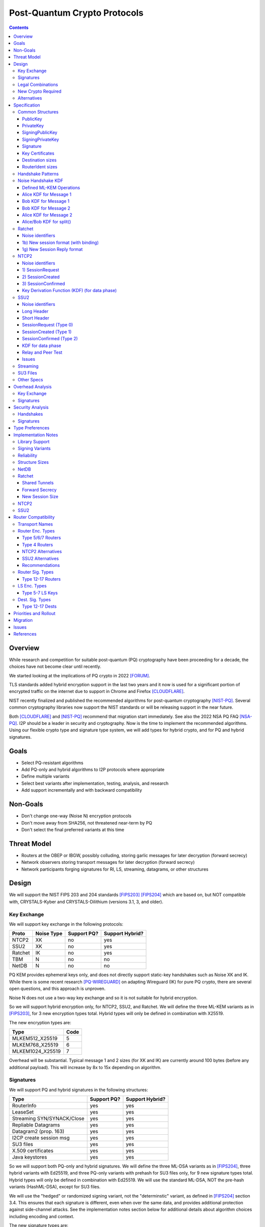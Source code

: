 ===================================
Post-Quantum Crypto Protocols
===================================
.. meta::
    :author: zzz
    :created: 2025-01-21
    :thread: http://zzz.i2p/topics/3294
    :lastupdated: 2025-03-14
    :status: Open
    :target: 0.9.80

.. contents::






Overview
========

While research and competition for suitable post-quantum (PQ)
cryptography have been proceeding for a decade, the choices
have not become clear until recently.

We started looking at the implications of PQ crypto
in 2022 [FORUM]_.

TLS standards added hybrid encryption support in the last two years and it now
is used for a significant portion of encrypted traffic on the internet
due to support in Chrome and Firefox [CLOUDFLARE]_.

NIST recently finalized and published the recommended algorithms
for post-quantum cryptography [NIST-PQ]_.
Several common cryptography libraries now support the NIST standards
or will be releasing support in the near future.

Both [CLOUDFLARE]_ and [NIST-PQ]_ recommend that migration start immediately.
See also the 2022 NSA PQ FAQ [NSA-PQ]_.
I2P should be a leader in security and cryptography.
Now is the time to implement the recommended algorithms.
Using our flexible crypto type and signature type system,
we will add types for hybrid crypto, and for PQ and hybrid signatures.


Goals
=====

- Select PQ-resistant algorithms
- Add PQ-only and hybrid algorithms to I2P protocols where appropriate
- Define multiple variants
- Select best variants after implementation, testing, analysis, and research
- Add support incrementally and with backward compatibility


Non-Goals
=========

- Don't change one-way (Noise N) encryption protocols
- Don't move away from SHA256, not threatened near-term by PQ
- Don't select the final preferred variants at this time


Threat Model
============

- Routers at the OBEP or IBGW, possibly colluding,
  storing garlic messages for later decryption (forward secrecy)
- Network observers
  storing transport messages for later decryption (forward secrecy)
- Network participants forging signatures for RI, LS, streaming, datagrams,
  or other structures



Design
======

We will support the NIST FIPS 203 and 204 standards [FIPS203]_ [FIPS204]_
which are based on, but NOT compatible with,
CRYSTALS-Kyber and CRYSTALS-Dilithium (versions 3.1, 3, and older).



Key Exchange
-------------

We will support key exchange in the following protocols:

=======  ==========  ==============  ===============
Proto    Noise Type  Support PQ?     Support Hybrid?
=======  ==========  ==============  ===============
NTCP2       XK       no              yes
SSU2        XK       no              yes
Ratchet     IK       no              yes
TBM          N       no              no
NetDB        N       no              no
=======  ==========  ==============  ===============

PQ KEM provides ephemeral keys only, and does not directly support
static-key handshakes such as Noise XK and IK.
While there is some recent research [PQ-WIREGUARD]_ on adapting Wireguard (IK)
for pure PQ crypto, there are several open questions, and
this approach is unproven.

Noise N does not use a two-way key exchange and so it is not suitable
for hybrid encryption.

So we will support hybrid encryption only, for NTCP2, SSU2, and Ratchet.
We will define the three ML-KEM variants as in [FIPS203]_,
for 3 new encryption types total.
Hybrid types will only be defined in combination with X25519.

The new encryption types are:

================  ====
  Type            Code
================  ====
MLKEM512_X25519     5
MLKEM768_X25519     6
MLKEM1024_X25519    7
================  ====

Overhead will be substantial. Typical message 1 and 2 sizes (for XK and IK)
are currently around 100 bytes (before any additional payload).
This will increase by 8x to 15x depending on algorithm.


Signatures
-----------

We will support PQ and hybrid signatures in the following structures:

==========================  ==============  ===============
Type                        Support PQ?     Support Hybrid?
==========================  ==============  ===============
RouterInfo                  yes             yes
LeaseSet                    yes             yes
Streaming SYN/SYNACK/Close  yes             yes
Repliable Datagrams         yes             yes
Datagram2 (prop. 163)       yes             yes
I2CP create session msg     yes             yes
SU3 files                   yes             yes
X.509 certificates          yes             yes
Java keystores              yes             yes
==========================  ==============  ===============


So we will support both PQ-only and hybrid signatures.
We will define the three ML-DSA variants as in [FIPS204]_,
three hybrid variants with Ed25519,
and three PQ-only variants with prehash for SU3 files only,
for 9 new signature types total.
Hybrid types will only be defined in combination with Ed25519.
We will use the standard ML-DSA, NOT the pre-hash variants (HashML-DSA),
except for SU3 files.

We will use the "hedged" or randomized signing variant,
not the "determinstic" variant, as defined in [FIPS204]_ section 3.4.
This ensures that each signature is different, even when over the same data,
and provides additional protection against side-channel attacks.
See the implementation notes section below for additional details
about algorithm choices including encoding and context.


The new signature types are:

============================  ====
        Type                  Code
============================  ====
MLDSA44_EdDSA_SHA512_Ed25519   12
MLDSA65_EdDSA_SHA512_Ed25519   13
MLDSA87_EdDSA_SHA512_Ed25519   14
MLDSA44                        15
MLDSA65                        16
MLDSA87                        17
MLDSA44ph                      18
MLDSA65ph                      19
MLDSA87ph                      20
============================  ====

X.509 certificates and other DER encodings will use the
composite structures and OIDs defined in [COMPOSITE-SIGS]_.

Overhead will be substantial. Typical Ed25519 destination and router identity
sizes are 391 bytes.
These will increase by 3.5x to 6.8x depending on algorithm.
Ed25519 signatures are 64 bytes.
These will increase by 38x to 76x depending on algorithm.
Typical signed RouterInfo, LeaseSet, repliable datagrams, and signed streaming messages are about 1KB.
These will increase by 3x to 8x depending on algorithm.

As the new destination and router identity types will not contain padding,
they will not be compressible. Sizes of destinations and router identities
that are gzipped in-transit will increase by 12x - 38x depending on algorithm.



Legal Combinations
------------------

For Destinations, the new signature types are supported with all encryption
types in the leaseset. Set the encryption type in the key certificate to NONE (255).

For RouterIdentities, ElGamal encryption type is deprecated.
The new signature types are supported with X25519 (type 4) encryption only.
The new encryption types will be indicated in the RouterAddresses.
The encryption type in the key certificate will continue to be type 4.



New Crypto Required
-------------------

- ML-KEM (formerly CRYSTALS-Kyber) [FIPS203]_
- ML-DSA (formerly CRYSTALS-Dilithium) [FIPS204]_
- SHA3-128 (formerly Keccak-256) [FIPS202]_ Used only for SHAKE128
- SHA3-256 (formerly Keccak-512) [FIPS202]_
- SHAKE128 and SHAKE256 (XOF extensions to SHA3-128 and SHA3-256) [FIPS202]_

Test vectors for SHA3-256, SHAKE128, and SHAKE256 are at [NIST-VECTORS]_.

Note that the Java bouncycastle library supports all the above.
C++ library support will be in OpenSSL 3.5 [OPENSSL]_.


Alternatives
-------------

We will not support [FIPS205]_ (Sphincs+), it is much much slower and bigger than ML-DSA.
We will not support the upcoming FIPS206 (Falcon), it is not yet standardized.
We will not support NTRU or other PQ candidates that were not standardized by NIST.


Specification
=============

Common Structures
-----------------

Update the sections and tables in the common structures document [COMMON]_ as follows:


PublicKey
````````````````

The new Public Key types are:

================    ================= ======  =====
  Type              Public Key Length Since   Usage
================    ================= ======  =====
MLKEM512_X25519               32      0.9.xx  See proposal 169, for Leasesets only, not for RIs or Destinations
MLKEM768_X25519               32      0.9.xx  See proposal 169, for Leasesets only, not for RIs or Destinations
MLKEM1024_X25519              32      0.9.xx  See proposal 169, for Leasesets only, not for RIs or Destinations
MLKEM512                     800      0.9.xx  See proposal 169, for handshakes only, not for Leasesets, RIs or Destinations
MLKEM768                    1184      0.9.xx  See proposal 169, for handshakes only, not for Leasesets, RIs or Destinations
MLKEM1024                   1568      0.9.xx  See proposal 169, for handshakes only, not for Leasesets, RIs or Destinations
MLKEM512_CT                  768      0.9.xx  See proposal 169, for handshakes only, not for Leasesets, RIs or Destinations
MLKEM768_CT                 1088      0.9.xx  See proposal 169, for handshakes only, not for Leasesets, RIs or Destinations
MLKEM1024_CT                1568      0.9.xx  See proposal 169, for handshakes only, not for Leasesets, RIs or Destinations
NONE                           0      0.9.xx  See proposal 169, for destinations with PQ sig types only, not for RIs or Leasesets
================    ================= ======  =====

Hybrid public keys are the X25519 key.
KEM public keys are the ephemeral PQ key sent from Alice to Bob.
Byte order defined in [FIPS203]_.

MLKEM*_CT keys are not really public keys, they are the "ciphertext" sent from Bob to Alice in the Noise handshake.
They are listed here for completeness.



PrivateKey
````````````````

The new Private Key types are:

================    ================== ======  =====
  Type              Private Key Length Since   Usage
================    ================== ======  =====
MLKEM512_X25519               32       0.9.xx  See proposal 169, for Leasesets only, not for RIs or Destinations
MLKEM768_X25519               32       0.9.xx  See proposal 169, for Leasesets only, not for RIs or Destinations
MLKEM1024_X25519              32       0.9.xx  See proposal 169, for Leasesets only, not for RIs or Destinations
MLKEM512                    1632       0.9.xx  See proposal 169, for handshakes only, not for Leasesets, RIs or Destinations
MLKEM768                    2400       0.9.xx  See proposal 169, for handshakes only, not for Leasesets, RIs or Destinations
MLKEM1024                   3168       0.9.xx  See proposal 169, for handshakes only, not for Leasesets, RIs or Destinations
================    ================== ======  =====

Hybrid private keys are the X25519 key followed by the PQ key.
KEM private keys are the ciphertext sent from Bob to Alice.
Byte order defined in [FIPS203]_.




SigningPublicKey
````````````````

The new Signing Public Key types are:

============================   ==============  ======  =====
         Type                  Length (bytes)  Since   Usage
============================   ==============  ======  =====
MLDSA44_EdDSA_SHA512_Ed25519         1344      0.9.xx  See proposal 169
MLDSA65_EdDSA_SHA512_Ed25519         1984      0.9.xx  See proposal 169
MLDSA87_EdDSA_SHA512_Ed25519         2624      0.9.xx  See proposal 169
MLDSA44                              1312      0.9.xx  See proposal 169
MLDSA65                              1952      0.9.xx  See proposal 169
MLDSA87                              2592      0.9.xx  See proposal 169
MLDSA44ph                            1344      0.9.xx  Only for SU3 files, not for netdb structures
MLDSA65ph                            1984      0.9.xx  Only for SU3 files, not for netdb structures
MLDSA87ph                            2624      0.9.xx  Only for SU3 files, not for netdb structures
============================   ==============  ======  =====

Hybrid signing public keys are the Ed25519 key followed by the PQ key.
Byte order defined in [FIPS204]_.


SigningPrivateKey
`````````````````

The new Signing Private Key types are:

============================   ==============  ======  =====
         Type                  Length (bytes)  Since   Usage
============================   ==============  ======  =====
MLDSA44_EdDSA_SHA512_Ed25519         2592      0.9.xx  See proposal 169
MLDSA65_EdDSA_SHA512_Ed25519         4064      0.9.xx  See proposal 169
MLDSA87_EdDSA_SHA512_Ed25519         4928      0.9.xx  See proposal 169
MLDSA44                              2560      0.9.xx  See proposal 169
MLDSA65                              4032      0.9.xx  See proposal 169
MLDSA87                              4896      0.9.xx  See proposal 169
MLDSA44ph                            2592      0.9.xx  Only for SU3 files, not for netdb structuresSee proposal 169
MLDSA65ph                            4064      0.9.xx  Only for SU3 files, not for netdb structuresSee proposal 169
MLDSA87ph                            4928      0.9.xx  Only for SU3 files, not for netdb structuresSee proposal 169
============================   ==============  ======  =====

Hybrid signing private keys are the Ed25519 key followed by the PQ key.
Byte order defined in [FIPS204]_.


Signature
``````````

The new Signature types are:

============================   ==============  ======  =====
         Type                  Length (bytes)  Since   Usage
============================   ==============  ======  =====
MLDSA44_EdDSA_SHA512_Ed25519         2484      0.9.xx  See proposal 169
MLDSA65_EdDSA_SHA512_Ed25519         3373      0.9.xx  See proposal 169
MLDSA87_EdDSA_SHA512_Ed25519         4691      0.9.xx  See proposal 169
MLDSA44                              2420      0.9.xx  See proposal 169
MLDSA65                              3309      0.9.xx  See proposal 169
MLDSA87                              4627      0.9.xx  See proposal 169
MLDSA44ph                            2484      0.9.xx  Only for SU3 files, not for netdb structuresSee proposal 169
MLDSA65ph                            3373      0.9.xx  Only for SU3 files, not for netdb structuresSee proposal 169
MLDSA87ph                            4691      0.9.xx  Only for SU3 files, not for netdb structuresSee proposal 169
============================   ==============  ======  =====

Hybrid signatures are the Ed25519 signature followed by the PQ signature.
Hybrid signatures are verified by verifying both signatures, and failing
if either one fails.
Byte order defined in [FIPS204]_.



Key Certificates
````````````````

The new Signing Public Key types are:

============================  ===========  =======================  ======  =====
        Type                  Type Code    Total Public Key Length  Since   Usage
============================  ===========  =======================  ======  =====
MLDSA44_EdDSA_SHA512_Ed25519      12                 1344           0.9.xx  See proposal 169
MLDSA65_EdDSA_SHA512_Ed25519      13                 1984           0.9.xx  See proposal 169
MLDSA87_EdDSA_SHA512_Ed25519      14                 2624           0.9.xx  See proposal 169
MLDSA44                           15                 1312           0.9.xx  See proposal 169
MLDSA65                           16                 1952           0.9.xx  See proposal 169
MLDSA87                           17                 2592           0.9.xx  See proposal 169
MLDSA44ph                         18                  n/a           0.9.xx  Only for SU3 files
MLDSA65ph                         19                  n/a           0.9.xx  Only for SU3 files
MLDSA87ph                         20                  n/a           0.9.xx  Only for SU3 files
============================  ===========  =======================  ======  =====



The new Crypto Public Key types are:

================    ===========  ======================= ======  =====
  Type              Type Code    Total Public Key Length Since   Usage
================    ===========  ======================= ======  =====
MLKEM512_X25519          5                 32            0.9.xx  See proposal 169, for Leasesets only, not for RIs or Destinations
MLKEM768_X25519          6                 32            0.9.xx  See proposal 169, for Leasesets only, not for RIs or Destinations
MLKEM1024_X25519         7                 32            0.9.xx  See proposal 169, for Leasesets only, not for RIs or Destinations
NONE                   255                  0            0.9.xx  See proposal 169
================    ===========  ======================= ======  =====


Hybrid key types are NEVER included in key certificates; only in leasesets.

For destinations with Hybrid or PQ signature types,
use NONE (type 255) for the encryption type,
but there is no crypto key, and the
entire 384-byte main section is for the signing key.


Destination sizes
``````````````````

Here are lengths for the new Destination types.
Enc type for all is NONE (type 255) and the encryption key length is treated as 0.
The entire 384-byte section is used for the first part of the signing public key.
NOTE: This is different than the spec for the ECDSA_SHA512_P521
and the RSA signature types, where we maintained the 256-byte ElGamal
key in the destination even though it was unused.

No padding.
Total length is 7 + total key length.
Key certificate length is 4 + excess key length.

Example 1319-byte destination byte stream for MLDSA44:

skey[0:383] 5 (932 >> 8) (932 & 0xff) 00 12 00 255 skey[384:1311]



============================  ===========  =======================  ======  ======  =====
        Type                  Type Code    Total Public Key Length  Main    Excess  Total Dest Length
============================  ===========  =======================  ======  ======  =====
MLDSA44_EdDSA_SHA512_Ed25519      12                 1344           384      960    1351
MLDSA65_EdDSA_SHA512_Ed25519      13                 1984           384     1600    1991
MLDSA87_EdDSA_SHA512_Ed25519      14                 2624           384     2240    2631
MLDSA44                           15                 1312           384      928    1319
MLDSA65                           16                 1952           384     1568    1959
MLDSA87                           17                 2592           384     2208    2599
============================  ===========  =======================  ======  ======  =====



RouterIdent sizes
``````````````````

Here are lengths for the new Destination types.
Enc type for all is X25519 (type 4).
The entire 352-byte section after the X28819 public key is used for the first part of the signing public key.
No padding.
Total length is 39 + total key length.
Key certificate length is 4 + excess key length.

Example 1351-byte router identity byte stream for MLDSA44:

enckey[0:31] skey[0:351] 5 (960 >> 8) (960 & 0xff) 00 12 00 4 skey[352:1311]



============================  ===========  =======================  ======  ======  =====
        Type                  Type Code    Total Public Key Length  Main    Excess  Total RouterIdent Length
============================  ===========  =======================  ======  ======  =====
MLDSA44_EdDSA_SHA512_Ed25519      12                 1344           352      992    1383
MLDSA65_EdDSA_SHA512_Ed25519      13                 1984           352     1632    2023
MLDSA87_EdDSA_SHA512_Ed25519      14                 2624           352     2272    2663
MLDSA44                           15                 1312           352      960    1351
MLDSA65                           16                 1952           352     1600    1991
MLDSA87                           17                 2592           352     2240    2631
============================  ===========  =======================  ======  ======  =====



Handshake Patterns
------------------

Handshakes use [Noise]_ handshake patterns.

The following letter mapping is used:

- e = one-time ephemeral key
- s = static key
- p = message payload
- e1 = one-time ephemeral PQ key, sent from Alice to Bob
- ekem1 = the KEM ciphertext, sent from Bob to Alice

The following modifications to XK and IK for hybrid forward secrecy (hfs) are
as specified in [Noise-Hybrid]_ section 5:

.. raw:: html

  {% highlight lang='dataspec' %}

XK:                       XKhfs:
  <- s                      <- s
  ...                       ...
  -> e, es, p               -> e, es, e1, p
  <- e, ee, p               <- e, ee, ekem1, p
  -> s, se                  -> s, se
  <- p                      <- p
  p ->                      p ->


  IK:                       IKhfs:
  <- s                      <- s
  ...                       ...
  -> e, es, s, ss, p       -> e, es, e1, s, ss, p
  <- tag, e, ee, se, p     <- tag, e, ee, ekem1, se, p
  <- p                     <- p
  p ->                     p ->

  e1 and ekem1 are encrypted. See pattern definitions below.
  NOTE: e1 and ekem1 are different sizes (unlike X25519)

{% endhighlight %}

The e1 pattern is defined as follows, as specified in [Noise-Hybrid]_ section 4:

.. raw:: html

  {% highlight lang='dataspec' %}

For Alice:
  (encap_key, decap_key) = PQ_KEYGEN()

  // EncryptAndHash(encap_key)
  ciphertext = ENCRYPT(k, n, encap_key, ad)
  MixHash(ciphertext)

  For Bob:

  // DecryptAndHash(ciphertext)
  encap_key = DECRYPT(k, n, ciphertext, ad)
  MixHash(ciphertext)


{% endhighlight %}


The ekem1 pattern is defined as follows, as specified in [Noise-Hybrid]_ section 4:

.. raw:: html

  {% highlight lang='dataspec' %}

For Bob:

  (kem_ciphertext, kem_shared_key) = ENCAPS(encap_key)

  // EncryptAndHash(kem_ciphertext)
  ciphertext = ENCRYPT(k, n, kem_ciphertext, ad)
  MixHash(ciphertext)

  // MixKey
  MixKey(kem_shared_key)


  For Alice:

  // DecryptAndHash(ciphertext)
  kem_ciphertext = DECRYPT(k, n, ciphertext, ad)
  MixHash(ciphertext)

  // MixKey
  kem_shared_key = DECAPS(kem_ciphertext, decap_key)
  MixKey(kem_shared_key)


{% endhighlight %}




Noise Handshake KDF
---------------------

This section applies to both IK and XK protocols.

The hybrid handshake is defined in [Noise-Hybrid]_.
The first message, from Alice to Bob, contains e1, the encapsulation key, before the message payload.
This is treated as an additional static key; call EncryptAndHash() on it (as Alice)
or DecryptAndHash() (as Bob).
Then process the message payload as usual.

The second message, from Bob to Alice, contains ekem1, the ciphertext, before the message payload.
This is treated as an additional static key; call EncryptAndHash() on it (as Bob)
or DecryptAndHash() (as Alice).
Then, calculate the kem_shared_key and call MixKey(kem_shared_key).
Then process the message payload as usual.


Defined ML-KEM Operations
`````````````````````````

We define the following functions corresponding to the cryptographic building blocks used
as defined in [FIPS203]_.

(encap_key, decap_key) = PQ_KEYGEN()
    Alice creates the encapsulation and decapsulation keys
    The encapsulation key is sent in message 1.
    encap_key and decap_key sizes vary based on ML-KEM variant.

(ciphertext, kem_shared_key) = ENCAPS(encap_key)
    Bob calculates the ciphertext and shared key,
    using the ciphertext received in message 1.
    The ciphertext is sent in message 2.
    ciphertext size varies based on ML-KEM variant.
    The kem_shared_key is always 32 bytes.

kem_shared_key = DECAPS(ciphertext, decap_key)
    Alice calculates the shared key,
    using the ciphertext received in message 2.
    The kem_shared_key is always 32 bytes.

Note that both the encap_key and the ciphertext are encrypted inside ChaCha/Poly
blocks in the Noise handshake messages 1 and 2.
They will be decrypted as part of the handshake process.

The kem_shared_key is mixed into the chaining key with MixHash().
See below for details.


Alice KDF for Message 1
`````````````````````````

For XK: After the 'es' message pattern and before the payload, add:

OR

For IK: After the 'es' message pattern and before the 's' message pattern, add:

.. raw:: html

  {% highlight lang='text' %}
This is the "e1" message pattern:
  (encap_key, decap_key) = PQ_KEYGEN()

  // AEAD parameters
  k = keydata[32:63]
  n = 0
  ad = h
  ciphertext = ENCRYPT(k, n, encap_key, ad)

  // MixHash(ciphertext)
  h = SHA256(h || ciphertext)


  End of "e1" message pattern.

{% endhighlight %}


Bob KDF for Message 1
`````````````````````````

For XK: After the 'es' message pattern and before the payload, add:

OR

For IK: After the 'es' message pattern and before the 's' message pattern, add:

.. raw:: html

  {% highlight lang='text' %}
This is the "e1" message pattern:

  // AEAD parameters
  k = keydata[32:63]
  n = 0
  ad = h
  encap_key = DECRYPT(k, n, encap_key_section, ad)

  // MixHash(encap_key_section)
  h = SHA256(h || encap_key_section)

  End of "e1" message pattern.

{% endhighlight %}


Bob KDF for Message 2
`````````````````````````

For XK: After the 'ee' message pattern and before the payload, add:

OR

For IK: After the 'ee' message pattern and before the 'se' message pattern, add:

.. raw:: html

  {% highlight lang='text' %}
This is the "ekem1" message pattern:

  (kem_ciphertext, kem_shared_key) = ENCAPS(encap_key)

  // AEAD parameters
  k = keydata[32:63]
  n = 0
  ad = h
  ciphertext = ENCRYPT(k, n, kem_ciphertext, ad)

  // MixHash(ciphertext)
  h = SHA256(h || ciphertext)

  // MixKey(kem_shared_key)
  keydata = HKDF(chainKey, kem_shared_key, "", 64)
  chainKey = keydata[0:31]

  End of "ekem1" message pattern.

{% endhighlight %}


Alice KDF for Message 2
`````````````````````````

After the 'ee' message pattern (and before the 'ss' message pattern for IK), add:

.. raw:: html

  {% highlight lang='text' %}
This is the "ekem1" message pattern:

  // AEAD parameters
  k = keydata[32:63]
  n = 0
  ad = h
  kem_ciphertext = DECRYPT(k, n, kem_ciphertext_section, ad)

  // MixHash(kem_ciphertext_section)
  h = SHA256(h || kem_ciphertext_section)

  // MixKey(kem_shared_key)
  kem_shared_key = DECAPS(kem_ciphertext, decap_key)
  keydata = HKDF(chainKey, kem_shared_key, "", 64)
  chainKey = keydata[0:31]

  End of "ekem1" message pattern.

{% endhighlight %}


Alice/Bob KDF for split()
`````````````````````````
unchanged



Ratchet
---------

Update the ECIES-Ratchet specification [ECIES]_ as follows:


Noise identifiers
`````````````````

- "Noise_IKhfselg2_25519+MLKEM512_ChaChaPoly_SHA256"
- "Noise_IKhfselg2_25519+MLKEM768_ChaChaPoly_SHA256"
- "Noise_IKhfselg2_25519+MLKEM1024_ChaChaPoly_SHA256"



1b) New session format (with binding)
`````````````````````````````````````

Changes: Current ratchet contained the static key in the first ChaCha section,
and the payload in the second section.
With ML-KEM, there are now three sections.
The first section contains the encrypted PQ public key.
The second section contains the static key.
The third section contains the payload.


Encrypted format:

.. raw:: html

  {% highlight lang='dataspec' %}
+----+----+----+----+----+----+----+----+
  |                                       |
  +                                       +
  |   New Session Ephemeral Public Key    |
  +             32 bytes                  +
  |     Encoded with Elligator2           |
  +                                       +
  |                                       |
  +----+----+----+----+----+----+----+----+
  |                                       |
  +           ML-KEM encap_key            +
  |       ChaCha20 encrypted data         |
  +      (see table below for length)     +
  |                                       |
  ~                                       ~
  |                                       |
  +----+----+----+----+----+----+----+----+
  |  Poly1305 Message Authentication Code |
  +    (MAC) for encap_key Section        +
  |             16 bytes                  |
  +----+----+----+----+----+----+----+----+
  |                                       |
  +           X25519 Static Key           +
  |       ChaCha20 encrypted data         |
  +             32 bytes                  +
  |                                       |
  +                                       +
  |                                       |
  +----+----+----+----+----+----+----+----+
  |  Poly1305 Message Authentication Code |
  +    (MAC) for Static Key Section       +
  |             16 bytes                  |
  +----+----+----+----+----+----+----+----+
  |                                       |
  +            Payload Section            +
  |       ChaCha20 encrypted data         |
  ~                                       ~
  |                                       |
  +                                       +
  |                                       |
  +----+----+----+----+----+----+----+----+
  |  Poly1305 Message Authentication Code |
  +         (MAC) for Payload Section     +
  |             16 bytes                  |
  +----+----+----+----+----+----+----+----+


{% endhighlight %}

Decrypted format:

.. raw:: html

  {% highlight lang='dataspec' %}
Payload Part 1:

  +----+----+----+----+----+----+----+----+
  |                                       |
  +       ML-KEM encap_key                +
  |                                       |
  +      (see table below for length)     +
  |                                       |
  ~                                       ~
  |                                       |
  +----+----+----+----+----+----+----+----+

  Payload Part 2:

  +----+----+----+----+----+----+----+----+
  |                                       |
  +       X25519 Static Key               +
  |                                       |
  +      (32 bytes)                       +
  |                                       |
  +                                       +
  |                                       |
  +----+----+----+----+----+----+----+----+

  Payload Part 3:

  +----+----+----+----+----+----+----+----+
  |                                       |
  +            Payload Section            +
  |                                       |
  ~                                       ~
  |                                       |
  +                                       +
  |                                       |
  +----+----+----+----+----+----+----+----+

{% endhighlight %}

Sizes:

================    =========  =====  =========  =============  =============  ==========  =======
  Type              Type Code  X len  Msg 1 len  Msg 1 Enc len  Msg 1 Dec len  PQ key len  pl len
================    =========  =====  =========  =============  =============  ==========  =======
X25519                   4       32     96+pl        64+pl             pl           --       pl
MLKEM512_X25519          5       32    912+pl       880+pl         800+pl          800       pl
MLKEM768_X25519          6       32   1296+pl      1360+pl        1184+pl         1184       pl
MLKEM1024_X25519         7       32   1680+pl      1648+pl        1568+pl         1568       pl
================    =========  =====  =========  =============  =============  ==========  =======

Note that the payload must contain a DateTime block, so the minimum payload size is 7.
The minimum message 1 sizes may be caculated accordingly.



1g) New Session Reply format
````````````````````````````

Changes: Current ratchet has an empty payload for the first ChaCha section,
and the payload in the second section.
With ML-KEM, there are now three sections.
The first section contains the encrypted PQ ciphertext.
The second section has an empty payload.
The third section contains the payload.


Encrypted format:

.. raw:: html

  {% highlight lang='dataspec' %}
+----+----+----+----+----+----+----+----+
  |       Session Tag   8 bytes           |
  +----+----+----+----+----+----+----+----+
  |                                       |
  +        Ephemeral Public Key           +
  |                                       |
  +            32 bytes                   +
  |     Encoded with Elligator2           |
  +                                       +
  |                                       |
  +----+----+----+----+----+----+----+----+
  |                                       |
  +                                       +
  | ChaCha20 encrypted ML-KEM ciphertext  |
  +      (see table below for length)     +
  ~                                       ~
  +                                       +
  |                                       |
  +----+----+----+----+----+----+----+----+
  |  Poly1305 Message Authentication Code |
  +  (MAC) for ciphertext Section         +
  |             16 bytes                  |
  +----+----+----+----+----+----+----+----+
  |  Poly1305 Message Authentication Code |
  +  (MAC) for key Section (no data)      +
  |             16 bytes                  |
  +----+----+----+----+----+----+----+----+
  |                                       |
  +            Payload Section            +
  |       ChaCha20 encrypted data         |
  ~                                       ~
  |                                       |
  +                                       +
  |                                       |
  +----+----+----+----+----+----+----+----+
  |  Poly1305 Message Authentication Code |
  +         (MAC) for Payload Section     +
  |             16 bytes                  |
  +----+----+----+----+----+----+----+----+


{% endhighlight %}

Decrypted format:

.. raw:: html

  {% highlight lang='dataspec' %}
Payload Part 1:


  +----+----+----+----+----+----+----+----+
  |                                       |
  +       ML-KEM ciphertext               +
  |                                       |
  +      (see table below for length)     +
  |                                       |
  ~                                       ~
  |                                       |
  +----+----+----+----+----+----+----+----+

  Payload Part 2:

  empty

  Payload Part 3:

  +----+----+----+----+----+----+----+----+
  |                                       |
  +            Payload Section            +
  |                                       |
  ~                                       ~
  |                                       |
  +                                       +
  |                                       |
  +----+----+----+----+----+----+----+----+

{% endhighlight %}

Sizes:

================    =========  =====  =========  =============  =============  ==========  =======
  Type              Type Code  Y len  Msg 2 len  Msg 2 Enc len  Msg 2 Dec len  PQ CT len   opt len
================    =========  =====  =========  =============  =============  ==========  =======
X25519                   4       32     72+pl        32+pl             pl           --       pl
MLKEM512_X25519          5       32    856+pl       816+pl         768+pl          768       pl
MLKEM768_X25519          6       32   1176+pl      1136+pl        1088+pl         1088       pl
MLKEM1024_X25519         7       32   1656+pl      1616+pl        1568+pl         1568       pl
================    =========  =====  =========  =============  =============  ==========  =======

Note that while message 2 will normally have a nonzero payload,
the ratchet specification [ECIES]_ does not require it, so the minimum payload size is 0.
The minimum message 2 sizes may be caculated accordingly.



NTCP2
------

Update the NTCP2 specification [NTCP2]_ as follows:


Noise identifiers
`````````````````

- "Noise_XKhfsaesobfse+hs2+hs3_25519+MLKEM512_ChaChaPoly_SHA256"
- "Noise_XKhfsaesobfse+hs2+hs3_25519+MLKEM768_ChaChaPoly_SHA256"
- "Noise_XKhfsaesobfse+hs2+hs3_25519+MLKEM1024_ChaChaPoly_SHA256"


1) SessionRequest
``````````````````

Changes: Current NTCP2 contains only the options in the ChaCha section.
With ML-KEM, the ChaCha section will also contain the encrypted PQ public key.


Raw contents:

.. raw:: html

  {% highlight lang='dataspec' %}
+----+----+----+----+----+----+----+----+
  |                                       |
  +        obfuscated with RH_B           +
  |       AES-CBC-256 encrypted X         |
  +             (32 bytes)                +
  |                                       |
  +                                       +
  |                                       |
  +----+----+----+----+----+----+----+----+
  |   ChaChaPoly frame (MLKEM)            |
  +      (see table below for length)     +
  |   k defined in KDF for message 1      |
  +   n = 0                               +
  |   see KDF for associated data         |
  ~   n = 0                               ~
  +----+----+----+----+----+----+----+----+
  |                                       |
  +                                       +
  |   ChaChaPoly frame (options)          |
  +         32 bytes                      +
  |   k defined in KDF for message 1      |
  +   n = 0                               +
  |   see KDF for associated data         |
  +----+----+----+----+----+----+----+----+
  |     unencrypted authenticated         |
  ~         padding (optional)            ~
  |     length defined in options block   |
  +----+----+----+----+----+----+----+----+

  Same as before except add a second ChaChaPoly frame


{% endhighlight %}

Unencrypted data (Poly1305 authentication tag not shown):

.. raw:: html

  {% highlight lang='dataspec' %}
+----+----+----+----+----+----+----+----+
  |                                       |
  +                                       +
  |                   X                   |
  +              (32 bytes)               +
  |                                       |
  +                                       +
  |                                       |
  +----+----+----+----+----+----+----+----+
  |           ML-KEM encap_key            |
  +      (see table below for length)     +
  |                                       |
  +----+----+----+----+----+----+----+----+
  |               options                 |
  +              (16 bytes)               +
  |                                       |
  +----+----+----+----+----+----+----+----+
  |     unencrypted authenticated         |
  +         padding (optional)            +
  |     length defined in options block   |
  ~               .   .   .               ~
  |                                       |
  +----+----+----+----+----+----+----+----+



{% endhighlight %}

Sizes:

================    =========  =====  =========  =============  =============  ==========  =======
  Type              Type Code  X len  Msg 1 len  Msg 1 Enc len  Msg 1 Dec len  PQ key len  opt len
================    =========  =====  =========  =============  =============  ==========  =======
X25519                   4       32     64+pad       32              16           --         16
MLKEM512_X25519          5       32    880+pad      848             816          800         16
MLKEM768_X25519          6       32   1264+pad     1232            1200         1184         16
MLKEM1024_X25519         7       32   1648+pad     1616            1584         1568         16
================    =========  =====  =========  =============  =============  ==========  =======

Note: Type codes are for internal use only. Routers will remain type 4,
and support will be indicated in the router addresses.


2) SessionCreated
``````````````````

Changes: Current NTCP2 contains only the options in the ChaCha section.
With ML-KEM, the ChaCha section will also contain the encrypted PQ public key.


Raw contents:

.. raw:: html

  {% highlight lang='dataspec' %}
+----+----+----+----+----+----+----+----+
  |                                       |
  +        obfuscated with RH_B           +
  |       AES-CBC-256 encrypted Y         |
  +              (32 bytes)               +
  |                                       |
  +                                       +
  |                                       |
  +----+----+----+----+----+----+----+----+
  |   ChaChaPoly frame (MLKEM)            |
  +   Encrypted and authenticated data    +
  -      (see table below for length)     -
  +   k defined in KDF for message 2      +
  |   n = 0; see KDF for associated data  |
  +                                       +
  |                                       |
  +----+----+----+----+----+----+----+----+
  |   ChaChaPoly frame (options)          |
  +   Encrypted and authenticated data    +
  -           32 bytes                    -
  +   k defined in KDF for message 2      +
  |   n = 0; see KDF for associated data  |
  +                                       +
  |                                       |
  +----+----+----+----+----+----+----+----+
  |     unencrypted authenticated         |
  +         padding (optional)            +
  |     length defined in options block   |
  ~               .   .   .               ~
  |                                       |
  +----+----+----+----+----+----+----+----+

  Same as before except add a second ChaChaPoly frame

{% endhighlight %}

Unencrypted data (Poly1305 auth tag not shown):

.. raw:: html

  {% highlight lang='dataspec' %}
+----+----+----+----+----+----+----+----+
  |                                       |
  +                                       +
  |                  Y                    |
  +              (32 bytes)               +
  |                                       |
  +                                       +
  |                                       |
  +----+----+----+----+----+----+----+----+
  |           ML-KEM Ciphertext           |
  +      (see table below for length)     +
  |                                       |
  +----+----+----+----+----+----+----+----+
  |               options                 |
  +              (16 bytes)               +
  |                                       |
  +----+----+----+----+----+----+----+----+
  |     unencrypted authenticated         |
  +         padding (optional)            +
  |     length defined in options block   |
  ~               .   .   .               ~
  |                                       |
  +----+----+----+----+----+----+----+----+

{% endhighlight %}

Sizes:

================    =========  =====  =========  =============  =============  ==========  =======
  Type              Type Code  Y len  Msg 2 len  Msg 2 Enc len  Msg 2 Dec len  PQ CT len   opt len
================    =========  =====  =========  =============  =============  ==========  =======
X25519                   4       32     64+pad       32              16           --         16
MLKEM512_X25519          5       32    848+pad      816             784          768         16
MLKEM768_X25519          6       32   1136+pad     1104            1104         1088         16
MLKEM1024_X25519         7       32   1616+pad     1584            1584         1568         16
================    =========  =====  =========  =============  =============  ==========  =======

Note: Type codes are for internal use only. Routers will remain type 4,
and support will be indicated in the router addresses.



3) SessionConfirmed
```````````````````

Unchanged


Key Derivation Function (KDF) (for data phase)
``````````````````````````````````````````````

Unchanged




SSU2
----

Update the SSU2 specification [SSU2]_ as follows:


Noise identifiers
`````````````````

- "Noise_XKhfschaobfse+hs1+hs2+hs3_25519+MLKEM512_ChaChaPoly_SHA256"
- "Noise_XKhfschaobfse+hs1+hs2+hs3_25519+MLKEM768_ChaChaPoly_SHA256"
- "Noise_XKhfschaobfse+hs1+hs2+hs3_25519+MLKEM1024_ChaChaPoly_SHA256"


Long Header
`````````````
The long header is 32 bytes. It is used before a session is created, for Token Request, SessionRequest, SessionCreated, and Retry.
It is also used for out-of-session Peer Test and Hole Punch messages.

TODO: We could internally use the version field and use 3 for MLKEM512 and 4 for MLKEM768.
Do we only do that for types 0 and 1 or for all 6 types?


Before header encryption:

.. raw:: html

  {% highlight lang='dataspec' %}

+----+----+----+----+----+----+----+----+
  |      Destination Connection ID        |
  +----+----+----+----+----+----+----+----+
  |   Packet Number   |type| ver| id |flag|
  +----+----+----+----+----+----+----+----+
  |        Source Connection ID           |
  +----+----+----+----+----+----+----+----+
  |                 Token                 |
  +----+----+----+----+----+----+----+----+

  Destination Connection ID :: 8 bytes, unsigned big endian integer

  Packet Number :: 4 bytes, unsigned big endian integer

  type :: The message type = 0, 1, 7, 9, 10, or 11

  ver :: The protocol version, equal to 2
         TODO We could internally use the version field and use 3 for MLKEM512 and 4 for MLKEM768.

  id :: 1 byte, the network ID (currently 2, except for test networks)

  flag :: 1 byte, unused, set to 0 for future compatibility

  Source Connection ID :: 8 bytes, unsigned big endian integer

  Token :: 8 bytes, unsigned big endian integer

{% endhighlight %}


Short Header
`````````````
unchanged


SessionRequest (Type 0)
```````````````````````

Changes: Current SSU2 contains only the block data in the ChaCha section.
With ML-KEM, the ChaCha section will also contain the encrypted PQ public key.


Raw contents:

.. raw:: html

  {% highlight lang='dataspec' %}
+----+----+----+----+----+----+----+----+
  |  Long Header bytes 0-15, ChaCha20     |
  +  encrypted with Bob intro key         +
  |    See Header Encryption KDF          |
  +----+----+----+----+----+----+----+----+
  |  Long Header bytes 16-31, ChaCha20    |
  +  encrypted with Bob intro key n=0     +
  |                                       |
  +----+----+----+----+----+----+----+----+
  |                                       |
  +       X, ChaCha20 encrypted           +
  |       with Bob intro key n=0          |
  +              (32 bytes)               +
  |                                       |
  +                                       +
  |                                       |
  +----+----+----+----+----+----+----+----+
  |                                       |
  +                                       +
  |   ChaCha20 encrypted data (MLKEM)     |
  +          (length varies)              +
  |  k defined in KDF for Session Request |
  +  n = 0                                +
  |  see KDF for associated data          |
  +----+----+----+----+----+----+----+----+
  |                                       |
  +                                       +
  |   ChaCha20 encrypted data (payload)   |
  +          (length varies)              +
  |  k defined in KDF for Session Request |
  +  n = 0                                +
  |  see KDF for associated data          |
  +----+----+----+----+----+----+----+----+
  |                                       |
  +        Poly1305 MAC (16 bytes)        +
  |                                       |
  +----+----+----+----+----+----+----+----+


{% endhighlight %}

Unencrypted data (Poly1305 authentication tag not shown):

.. raw:: html

  {% highlight lang='dataspec' %}
+----+----+----+----+----+----+----+----+
  |      Destination Connection ID        |
  +----+----+----+----+----+----+----+----+
  |   Packet Number   |type| ver| id |flag|
  +----+----+----+----+----+----+----+----+
  |        Source Connection ID           |
  +----+----+----+----+----+----+----+----+
  |                 Token                 |
  +----+----+----+----+----+----+----+----+
  |                                       |
  +                                       +
  |                   X                   |
  +              (32 bytes)               +
  |                                       |
  +                                       +
  |                                       |
  +----+----+----+----+----+----+----+----+
  |           ML-KEM encap_key            |
  +      (see table below for length)     +
  |                                       |
  +----+----+----+----+----+----+----+----+
  |     Noise payload (block data)        |
  +          (length varies)              +
  |     see below for allowed blocks      |
  +----+----+----+----+----+----+----+----+


{% endhighlight %}

Sizes, not including IP overhead:

================    =========  =====  =========  =============  =============  ==========  =======
  Type              Type Code  X len  Msg 1 len  Msg 1 Enc len  Msg 1 Dec len  PQ key len  pl len
================    =========  =====  =========  =============  =============  ==========  =======
X25519                   4       32     80+pl        16+pl             pl         --         pl
MLKEM512_X25519          5       32    896+pl       832+pl         800+pl        800         pl
MLKEM768_X25519          6       32   1280+pl      1216+pl        1184+pl       1184         pl
MLKEM1024_X25519         7      n/a   too big
================    =========  =====  =========  =============  =============  ==========  =======

Note: Type codes are for internal use only. Routers will remain type 4,
and support will be indicated in the router addresses.

Minimum MTU for MLKEM768_X25519:
About 1316 for IPv4 and 1336 for IPv6.



SessionCreated (Type 1)
````````````````````````
Changes: Current SSU2 contains only the block data in the ChaCha section.
With ML-KEM, the ChaCha section will also contain the encrypted PQ public key.


Raw contents:

.. raw:: html

  {% highlight lang='dataspec' %}
+----+----+----+----+----+----+----+----+
  |  Long Header bytes 0-15, ChaCha20     |
  +  encrypted with Bob intro key and     +
  | derived key, see Header Encryption KDF|
  +----+----+----+----+----+----+----+----+
  |  Long Header bytes 16-31, ChaCha20    |
  +  encrypted with derived key n=0       +
  |  See Header Encryption KDF            |
  +----+----+----+----+----+----+----+----+
  |                                       |
  +       Y, ChaCha20 encrypted           +
  |       with derived key n=0            |
  +              (32 bytes)               +
  |       See Header Encryption KDF       |
  +                                       +
  |                                       |
  +----+----+----+----+----+----+----+----+
  |   ChaCha20 data (MLKEM)               |
  +   Encrypted and authenticated data    +
  |  length varies                        |
  +  k defined in KDF for Session Created +
  |  n = 0; see KDF for associated data   |
  +                                       +
  |                                       |
  +----+----+----+----+----+----+----+----+
  |   ChaCha20 data (payload)             |
  +   Encrypted and authenticated data    +
  |  length varies                        |
  +  k defined in KDF for Session Created +
  |  n = 0; see KDF for associated data   |
  +                                       +
  |                                       |
  +----+----+----+----+----+----+----+----+
  |                                       |
  +        Poly1305 MAC (16 bytes)        +
  |                                       |
  +----+----+----+----+----+----+----+----+


{% endhighlight %}

Unencrypted data (Poly1305 auth tag not shown):

.. raw:: html

  {% highlight lang='dataspec' %}
+----+----+----+----+----+----+----+----+
  |      Destination Connection ID        |
  +----+----+----+----+----+----+----+----+
  |   Packet Number   |type| ver| id |flag|
  +----+----+----+----+----+----+----+----+
  |        Source Connection ID           |
  +----+----+----+----+----+----+----+----+
  |                 Token                 |
  +----+----+----+----+----+----+----+----+
  |                                       |
  +                                       +
  |                  Y                    |
  +              (32 bytes)               +
  |                                       |
  +                                       +
  |                                       |
  +----+----+----+----+----+----+----+----+
  |           ML-KEM Ciphertext           |
  +      (see table below for length)     +
  |                                       |
  +----+----+----+----+----+----+----+----+
  |     Noise payload (block data)        |
  +          (length varies)              +
  |      see below for allowed blocks     |
  +----+----+----+----+----+----+----+----+

{% endhighlight %}

Sizes, not including IP overhead:

================    =========  =====  =========  =============  =============  ==========  =======
  Type              Type Code  Y len  Msg 2 len  Msg 2 Enc len  Msg 2 Dec len  PQ CT len   pl len
================    =========  =====  =========  =============  =============  ==========  =======
X25519                   4       32     80+pl        16+pl             pl         --         pl
MLKEM512_X25519          5       32    864+pl       800+pl         768+pl        768         pl
MLKEM768_X25519          6       32   1184+pl      1118+pl        1088+pl       1088         pl
MLKEM1024_X25519         7      n/a   too big
================    =========  =====  =========  =============  =============  ==========  =======

Note: Type codes are for internal use only. Routers will remain type 4,
and support will be indicated in the router addresses.

Minimum MTU for MLKEM768_X25519:
About 1316 for IPv4 and 1336 for IPv6.


SessionConfirmed (Type 2)
`````````````````````````
unchanged



KDF for data phase
```````````````````
unchanged



Relay and Peer Test
```````````````````

Relay blocks, Peer Test blocks, and Peer Test messages all contain signatures.
Unfortunately, PQ signatures are larger than the MTU.
There is no current mechanism to fragment Relay or Peer Test blocks or messages
across multiple UDP packets.
The protocol must be extended to support fragmentation.
This will be done in a separate proposal TBD.
Until that is completed, Relay and Peer Test will not be supported.


Issues
``````

We could internally use the version field and use 3 for MLKEM512 and 4 for MLKEM768.

For messages 1 and 2, MLKEM768 would increase packet sizes beyond the 1280 minimum MTU.
Probably would just not support it for that connection if the MTU was too low.

For messages 1 and 2, MLKEM1024 would increase packet sizes beyond 1500 maximum MTU.
This would require fragmenting messages 1 and 2, and it would be a big complication.
Probably won't do it.

Relay and Peer Test: See above


Streaming
---------

TODO: Is there a more efficient way to define signing/verification
to avoid copying the signature?



SU3 Files
---------

TODO

[MLDSA-OIDS]_ section 8.1 disallows HashML-DSA in X.509 certificates
and does not assign OIDs for HashML-DSA, because of implementation
complexities and reduced security.

For PQ-only signatures of SU3 files,
use the OIDs defined in [MLDSA-OIDS]_ of the non-prehash variants for the certificates.
We do not define hybrid signatures of SU3 files,
because we may have to hash the files twice (although HashML-DSA and X2559 use the same
hash function SHA512). Also, concatenating two keys and signatures in
a X.509 certificate would be completely nonstandard.

Note that we disallow Ed25519 signing of SU3 files,
and while we have defined Ed25519ph signing, we have never agreed on an OID for it,
or used it.

The normal sig types are disallowed for SU3 files; use the ph (prehash) variants.



Other Specs
-----------

The new maximum Destination size will be 2599 (3468 in base 64).

Update other documents that give guidance on Destination sizes, including:

- SAMv3
- Bittorrent
- Developer guidelines
- Naming / addressbook / jump servers
- Other docs


Overhead Analysis
=================

Key Exchange
-------------

Size increase (bytes):

================    ==============  =============
  Type              Pubkey (Msg 1)  Cipertext (Msg 2)
================    ==============  =============
MLKEM512_X25519       +816               +784
MLKEM768_X25519      +1200              +1104
MLKEM1024_X25519     +1584              +1584
================    ==============  =============

Speed:

Speeds as reported by [CLOUDFLARE]_:

================    ==============
  Type              Relative speed
================    ==============
X25519 DH/keygen    baseline
MLKEM512            2.25x faster
MLKEM768            1.5x faster
MLKEM1024           1x (same)
XK                  4x DH (keygen + 3 DH)
MLKEM512_X25519     4x DH + 2x PQ (keygen + enc/dec) = 4.9x DH = 22% slower
MLKEM768_X25519     4x DH + 2x PQ (keygen + enc/dec) = 5.3x DH = 32% slower
MLKEM1024_X25519    4x DH + 2x PQ (keygen + enc/dec) = 6x DH = 50% slower
================    ==============


Preliminary test results in Java:

====================  ===================  ============  ======
  Type                Relative DH/encaps   DH/decaps     keygen
====================  ===================  ============  ======
X25519                     baseline        baseline      baseline
MLKEM512                   29x faster      22x faster    17x faster
MLKEM768                   17x faster      14x faster    9x faster
MLKEM1024                  12x faster      10x faster    6x faster
====================  ===================  ============  ======


Signatures
-----------

Size:

Typical key, sig, RIdent, Dest sizes or size increases (Ed25519 included for reference)
assuming X25519 encryption type for RIs.
Added size for a Router Info, LeaseSet, repliable datagrams, and each of the two streaming (SYN and SYN ACK) packets listed.
Current Destinations and Leasesets contain repeated padding and are compressible in-transit.
New types do not contain padding and will not be compressible,
resulting in a much higher size increase in-transit.
See design section above.


============================  =======  ====  =======  ======  ======  ========  =====
        Type                  Pubkey   Sig   Key+Sig  RIdent  Dest    RInfo     LS/Streaming/Datagram (each msg)
============================  =======  ====  =======  ======  ======  ========  =====
EdDSA_SHA512_Ed25519              32     64     96      391     391   baseline  baseline
MLDSA44_EdDSA_SHA512_Ed25519    1344   2484   3828     1383    1351   +3412     +3380
MLDSA65_EdDSA_SHA512_Ed25519    1984   3373   5357     2023    1991   +5668     +5636
MLDSA87_EdDSA_SHA512_Ed25519    2624   4691   7315     2663    2631   +7488     +7456
MLDSA44                         1312   2420   3732     1351    1319   +3316     +3284
MLDSA65                         1952   3309   5261     1991    1959   +5668     +5636
MLDSA87                         2592   4627   7219     2631    2599   +7072     +7040
============================  =======  ====  =======  ======  ======  ========  =====

Speed:

Speeds as reported by [CLOUDFLARE]_:

====================  ===================  ======
  Type                Relative speed sign  verify
====================  ===================  ======
EdDSA_SHA512_Ed25519        baseline       baseline
MLDSA44                     5x slower      2x faster
MLDSA65                       ???          ???
MLDSA87                       ???          ???
====================  ===================  ======

Preliminary test results in Java:

====================  ===================  ============  ======
  Type                Relative speed sign  verify        keygen
====================  ===================  ============  ======
EdDSA_SHA512_Ed25519       baseline        baseline      baseline
MLDSA44                    4.6x slower     1.7x faster   2.6x faster
MLDSA65                    8.1x slower     same          1.5x faster
MLDSA87                    11.1x slower    1.5x slower   same
====================  ===================  ============  ======




Security Analysis
=================

NIST security categories are summarized in [NIST-PQ-END]_ slide 10.
Preliminary criteria:
Our minimum NIST security category should be 2 for hybrid protocols
and 3 for PQ-only.

========  ======
Category  As Secure As
========  ======
   1      AES128
   2      SHA256
   3      AES192
   4      SHA384
   5      AES256
========  ======


Handshakes
----------
These are all hybrid protocols.
Probably need to prefer MLKEM768; MLKEM512 is not secure enough.

NIST security categories [FIPS203]_ :

=========  ========
Algorithm  Security Category
=========  ========
MLKEM512      1
MLKEM768      3
MLKEM1024     5
=========  ========


Signatures
----------
This proposal defines both hybrid and PQ-only signature types.
MLDSA44 hybrid is preferable to MLDSA65 PQ-only.
The keys and sig sizes for MLDSA65 and MLDSA87 are probably too big for us, at least at first.

NIST security categories [FIPS204]_ :

=========  ========
Algorithm  Security Category
=========  ========
MLDSA44       2
MLKEM67       3
MLKEM87       5
=========  ========


Type Preferences
=================

While we will define and implement 3 crypto and 9 signature types, we
plan to measure performance during development, and further analyze
the effects of increased structure sizes. We will also continue
to research and monitor developments in other projects and protocols.

After a year or more of development we will attempt to settle on
a preferred type or default for each use case.
Selection will require making tradeoffs of bandwidth, CPU, and estimated security level.
All types may not be suitable or allowed for all use cases.


Preliminary preferences are as follows, subject to change:

Encryption: MLKEM768_X25519

Signatures: MLDSA44_EdDSA_SHA512_Ed25519

Preliminary restrictions are as follows, subject to change:

Encryption: MLKEM1024_X25519 not allowed for SSU2

Signatures: MLDSA87 and hybrid variant probably too large;
MLDSA65 and hybrid variant may be too large



Implementation Notes
=====================

Library Support
---------------

Bouncycastle, BoringSSL, and WolfSSL libraries support MLKEM and MLDSA now.
OpenSSL support will be in their 3.5 release scheduled for April 8, 2025 [OPENSSL]_.
3.5-alpha will be availabe March 11, 2025.

The southernstorm.com Noise library adapted by Java I2P contained preliminary support for
hybrid handshakes, but we removed it as unused; we will have to add it back
and update it to match [Noise-Hybrid]_.

Signing Variants
----------------

We will use the "hedged" or randomized signing variant,
not the "determinstic" variant, as defined in [FIPS204]_ section 3.4.
This ensures that each signature is different, even when over the same data,
and provides additional protection against side-channel attacks.
While [FIPS204]_ specifies that the "hedged" variant is the default,
this may or may not be true in various libraries.
Implementors must ensure that the "hedged" variant is used for signing.

We use the normal signing process (called Pure ML-DSA Signature Generation)
which encodes the message internally as 0x00 || len(ctx) || ctx || message,
where ctx is some optional value of size 0x00..0xFF.
We are not using any optional context. len(ctx) == 0.
This process is defined in [FIPS204]_ Algorithm 2 step 10 and Algorithm 3 step 5.
Note that some published test vectors may require setting a mode
where the message is not encoded.



Reliability
-----------

Size increase will result in much more tunnel fragmentation
for NetDB stores, streaming handshakes, and other messages.
Check for performance and reliability changes.


Structure Sizes
---------------

Find and check any code that limits the byte size of router infos and leasesets.


NetDB
-----

Review and possibly reduce maximum LS/RI stored in RAM or on disk,
to limit storage increase.
Increase minimum bandwidth requirements for floodfills?


Ratchet
--------

Shared Tunnels
``````````````

Auto-classify/detect of multiple protocols on the same tunnels should be possible based
on a length check of message 1 (New Session Message).
Using MLKEM512_X25519 as an example, message 1 length is 816 bytes larger
than current ratchet protocol, and the minimum message 1 size (with only a DateTime payload included)
is 919 bytes. Most message 1 sizes with current ratchet have a payload less than
816 bytes, so they can be classified as non-hybrid ratchet.
Large messages are probably POSTs which are rare.

So the recommended strategy is:

- If message 1 is less than 919 bytes, it's the current ratchet protocol.
- If message 1 is greater than or equal to 919 bytes, it's probably MLKEM512_X25519.
  Try MLKEM512_X25519 first, and if it fails, try the current ratchet protocol.

This should allow us to efficiently support standard ratchet and hybrid ratchet
on the same destination, just as we previously supported ElGamal and ratchet
on the same destination. Therefore, we can migrate to the MLKEM hybrid protocol
much more quickly than if we could not support dual-protocols for the same destination,
because we can add MLKEM support to existing destinations.

We may not attempt to support multiple MLKEM algorithms
(for example, MLKEM512_X25519 and MLKEM_768_X25519)
on the same destination. Pick just one; however, that depends on us
selecting a preferred MLKEM variant, so HTTP client tunnels can use one.
Implementation-dependent.

We MAY attempt to support three algorithms (for example X25519, MLKEM512_X25519, and MLKEM769_X25519)
on the same destination. The classification and retry strategy may be too complex.
The configuration and configuration UI may be too complex.
Implementation-dependent.

We will probably NOT attempt to support ElGamal and hybrid algorithms on the same destination.
ElGamal is obsolete, and ElGamal + hybrid only (no X25519) doesn't make much sense.
Also, ElGamal and Hybrid New Session Messages are both large, so
classification strategies would often have to try both decryptions,
which would be inefficient.
Implementation-dependent.

Clients may use the same or different X25519 static keys for the X25519
and the hybrid protocols on the same tunnels, implementation-dependent.

Forward Secrecy
```````````````
The ECIES specification allows Garlic Messages in the New Session Message payload,
which allows for 0-RTT delivery of the initial streaming packet,
usually a HTTP GET, together with the client's leaseset.
However, the New Session Message payload does not have forward secrecy.
As this proposal is emphasizing enhanced forward secrecy for ratchet,
implementations may or should defer inclusion of the streaming payload,
or the full streaming message, until the first Existing Session Message.
This would be at the expense of 0-RTT delivery.
Strategies may also depend on traffic type or tunnel type,
or on GET vs. POST, for example.
Implementation-dependent.

New Session Size
````````````````
MLKEM, MLDSA, or both on the same destination, will dramatically increase
the size of the New Session Message, as described above.
This may significantly decrease the reliability of New Session Message
delivery through tunnels, where they must be fragmented into
multiple 1024 byte tunnel messages. Delivery success is
proportional to the exponential number of fragments.
Implementations may use various strategies to limit the size of the message,
at the expense of 0-RTT delivery.
Implementation-dependent.


NTCP2
-----
Need different transport address/port,
would be hard to run both on the same port, we have no header or flags
for message 1, it is fixed size (before padding).
So probably a protocol name such as "NTCP1PQ1".

Note: Type codes are for internal use only. Routers will remain type 4,
and support will be indicated in the router addresses.

TODO


SSU2
-----
MAY Need different transport address/port,
but hopefully not, we have a header with flags for message 1.
We could internally use the version field and use 3 for MLKEM512 and 4 for MLKEM768.
Maybe just v=2,3,4 in the address would be sufficient.
But we need identifiers for all 3 new algorithms: 3a, 3b, 3c?

Check and verify that SSU2 can handle the RI fragmented across
multiple packets (6-8?)

Note: Type codes are for internal use only. Routers will remain type 4,
and support will be indicated in the router addresses.

TODO




Router Compatibility
====================

Transport Names
---------------

We require new transport names.

=========  ====
Transport  Type
=========  ====
NTCP2PQ1   MLKEM512_X25519
NTCP2PQ2   MLKEM768_X25519
NTCP2PQ3   MLKEM1024_X25519
SSU2PQ1    MLKEM512_X25519
SSU2PQ2    MLKEM768_X25519
=========  ====

Note that SSU2 cannot support MLKEM1024, it is too big.



Router Enc. Types
-----------------

We have several alternatives to consider:

Type 5/6/7 Routers
``````````````````

Not recommended.
Use only the new transports listed above that match the router type.
Older routers cannot connect, build tunnels through, or send netdb messages to.
Would take several release cycles to debug and ensure support before enabling by default.
Might extend rollout by a year or more over alternatives below.


Type 4 Routers
``````````````

Recommended.
As PQ does not affect the X25519 static key or N handshake protocols,
we could leave the routers as type 4, and just advertise new transports.
Older routers could still connect, build tunnels through, or send netdb messages to.


NTCP2 Alternatives
``````````````````

Type 4 routers could advertise both NTCP2 and NTCP2PQ* addresses.
These could use the same static key and other parameters, or not.
These will probably need to be on different ports;
it would be very difficult to support both NTCP2 and NTCP2PQ* protocols
on the same port, as there is no header or framing that would allow
Bob to classify and frame the incoming Session Request message.

Separate ports and addresses will be difficult for Java but straightforward for i2pd.


SSU2 Alternatives
``````````````````

Type 4 routers could advertise both SSU2 and SSU2PQ* addresses.
With added header flags, Bob could identify the incoming transport
type in the first message. Therefore, we could support
both SSU2 and SSUPQ* on the same port.

These could be published as separate addresses (as i2pd has done
in previous transitions) or in the same address with a parameter
indicating PQ support (as Java i2p has done in previous transitions).

If in the same address, or on the same port in different addresses, these would use the same static key and other parameters.
If in different addresses with different ports, these could use the same static key and other parameters, or not.

Separate ports and addresses will be difficult for Java but straightforward for i2pd.


Recommendations
````````````````

TODO


Router Sig. Types
-----------------

Type 12-17 Routers
``````````````````

Older routers verify RIs and so cannot connect, build tunnels through, or send netdb messages to.
Would take several release cycles to debug and ensure support before enabling by default.
Would be the same issues as the enc. type 5/6/7 rollout;
might extend rollout by a year or more over the type 4 enc. type rollout alternative listed above.

No alternatives.


LS Enc. Types
-----------------

Type 5-7 LS Keys
``````````````````

These may be present in the LS with older type 4 X25519 keys.
Older routers will ignore unknown keys.

Destinations can support multiple key types, but only by doing trial decrypts of
message 1 with each key.
The overhead may be mitigated by maintaining counts of successful decrypts for each key,
and trying the most-used key first.
Java I2P uses this strategy for ElGamal+X25519 on the same destination.


Dest. Sig. Types
-----------------

Type 12-17 Dests
``````````````````

Routers verify leaseset signatures and so cannot connect, or receive leasesets for type 12-17 destinations.
Would take several release cycles to debug and ensure support before enabling by default.

No alternatives.


Priorities and Rollout
======================

The most valuable data are the end-to-end traffic, encrypted with ratchet.
As an external observer between tunnel hops, that's encrypted twice more, with tunnel encryption and transport encryption.
As an external observer between OBEP and IBGW, it's encrypted only once more, with transport encryption.
As a OBEP or IBGW participant, ratchet is the only encryption.
However, as tunnels are unidirectional, capturing both messages in the ratchet handshake
would require colluding routers, unless tunnels were built with the
OBEP and IBGW on the same router.

The most worrisome PQ threat model right now is storing traffic today, for decryption many many years from now (forward secrecy).
A hybrid approach would protect that.

The PQ threat model of breaking the authentication keys in some reasonable period of time
(say a few months) and then impersonating the authentication or decrypting in almost-real-time,
is much farther off? And that's when we'd want to migrate to PQC static keys.

So, the earliest PQ threat model is OBEP/IBGW storing traffic for later decryption.
We should implement hybrid ratchet first.

Ratchet is the highest priority.
Transports are next.
Signatures are the lowest priority.

Signature rollout will also be a year or more later than encryption rollout,
because no backward compatibility is possible.



======================   ====
Milestone                Target
======================   ====
Ratchet beta             Late 2025
Select best enc type     Early 2026
NTCP2 beta               Early 2026
SSU2 beta                Mid 2026
Ratchet production       Mid 2026
Ratchet default          Late 2026
Signature beta           Late 2026
NTCP2 production         Late 2026
SSU2 production          Early 2027
Select best sig type     Early 2027
NTCP2 default            Early 2027
SSU2 default             Mid 2027
Signature production     Mid 2027
======================   ====



Migration
=========

If we can't support both old and new ratchet protocols on the same tunnels,
migration will be much more difficult.

We should be able to just try one-then-the-other, as we did with X25519, to be proven.




Issues
=========

- Noise Hash selection - stay with SHA256 or upgrade?
  SHA256 should be good for another 20-30 years, not threatened by PQ,
  See [NIST-PQ-UPDATE]_ and [NIST-PQ-END]_.
  If SHA256 is broken we have worse problems (netdb).
- NTCP2 separate port, separate router address
- SSU2 relay / peer test
- SSU2 version field
- SSU2 router address version



References
==========


.. [CLOUDFLARE]
   https://blog.cloudflare.com/pq-2024/

.. [COMMON]
    {{ spec_url('common-structures') }}

.. [COMPOSITE-SIGS]
   https://datatracker.ietf.org/doc/draft-ietf-lamps-pq-composite-sigs/

.. [ECIES]
   {{ spec_url('ecies') }}

.. [FORUM]
   http://zzz.i2p/topics/3294

.. [FIPS202]
   https://nvlpubs.nist.gov/nistpubs/FIPS/NIST.FIPS.202.pdf

.. [FIPS203]
   https://nvlpubs.nist.gov/nistpubs/FIPS/NIST.FIPS.203.pdf

.. [FIPS204]
   https://nvlpubs.nist.gov/nistpubs/FIPS/NIST.FIPS.204.pdf

.. [FIPS205]
   https://nvlpubs.nist.gov/nistpubs/FIPS/NIST.FIPS.205.pdf

.. [MLDSA-OIDS]
   https://datatracker.ietf.org/doc/draft-ietf-lamps-dilithium-certificates/

.. [NIST-PQ]
   https://www.nist.gov/news-events/news/2024/08/nist-releases-first-3-finalized-post-quantum-encryption-standards

.. [NIST-PQ-UPDATE]
   https://csrc.nist.gov/csrc/media/Presentations/2022/update-on-post-quantum-encryption-and-cryptographi/Day%202%20-%20230pm%20Chen%20PQC%20ISPAB.pdf

.. [NIST-PQ-END]
   https://www.nccoe.nist.gov/sites/default/files/2023-08/pqc-light-at-the-end-of-the-tunnel-presentation.pdf

.. [NIST-VECTORS]
   https://csrc.nist.gov/projects/cryptographic-standards-and-guidelines/example-values

.. [Noise]
   https://noiseprotocol.org/noise.html

.. [Noise-Hybrid]
   https://github.com/noiseprotocol/noise_hfs_spec/blob/master/output/noise_hfs.pdf

.. [NSA-PQ]
   https://media.defense.gov/2022/Sep/07/2003071836/-1/-1/0/CSI_CNSA_2.0_FAQ\_.PDF

.. [NTCP2]
   {{ spec_url('ntcp2') }}

.. [OPENSSL]
   https://openssl-library.org/post/2025-02-04-release-announcement-3.5/

.. [PQ-WIREGUARD]
   https://eprint.iacr.org/2020/379.pdf

.. [RFC-2104]
    https://tools.ietf.org/html/rfc2104

.. [SSU2]
   {{ spec_url('ssu2') }}

.. [TLS-HYBRID]
   https://www.ietf.org/archive/id/draft-tls-westerbaan-xyber768d00-03.html
